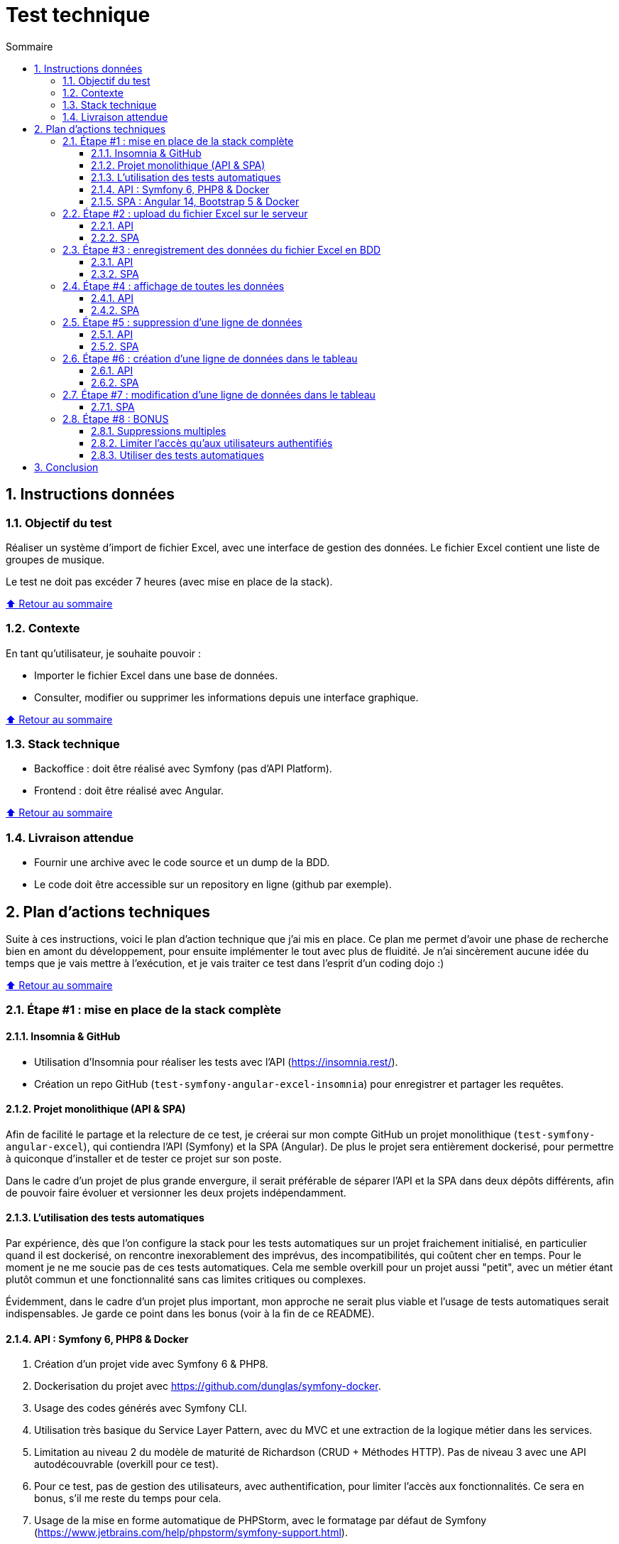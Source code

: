 :toc: macro
:toc-title: Sommaire
:toclevels: 3
:numbered:

ifndef::env-github[:icons: font]
ifdef::env-github[]
:status:
:outfilesuffix: .adoc
:caution-caption: :fire:
:important-caption: :exclamation:
:note-caption: :paperclip:
:tip-caption: :bulb:
:warning-caption: :warning:
endif::[]

:back_to_top_target: top-target
:back_to_top_label: ⬆ Retour au sommaire
:back_to_top: <<{back_to_top_target},{back_to_top_label}>>

:main_title: Test technique
:git_project: test-symfony-angular-excel
:git_username: jprivet-dev
:git_url: https://github.com/{git_username}/{git_project}
:git_clone_ssh: git@github.com:{git_username}/{git_project}.git

[#{back_to_top_target}]
= {main_title}

toc::[]

== Instructions données

=== Objectif du test

Réaliser un système d’import de fichier Excel, avec une interface de gestion des données.
Le fichier Excel contient une liste de groupes de musique.

Le test ne doit pas excéder 7 heures (avec mise en place de la stack).

{back_to_top}

=== Contexte

En tant qu’utilisateur, je souhaite pouvoir :

* Importer le fichier Excel dans une base de données.
* Consulter, modifier ou supprimer les informations depuis une interface graphique.

{back_to_top}

=== Stack technique

* Backoffice : doit être réalisé avec Symfony (pas d'API Platform).
* Frontend : doit être réalisé avec Angular.

{back_to_top}

=== Livraison attendue

* Fournir une archive avec le code source et un dump de la BDD.
* Le code doit être accessible sur un repository en ligne (github par exemple).

== Plan d'actions techniques

Suite à ces instructions, voici le plan d'action technique que j'ai mis en place.
Ce plan me permet d'avoir une phase de recherche bien en amont du développement, pour ensuite implémenter le tout avec plus de fluidité.
Je n'ai sincèrement aucune idée du temps que je vais mettre à l'exécution, et je vais traiter ce test dans l'esprit d'un coding dojo :)

{back_to_top}

=== Étape #1 : mise en place de la stack complète

==== Insomnia & GitHub

* Utilisation d'Insomnia pour réaliser les tests avec l'API (https://insomnia.rest/).
* Création un repo GitHub (`test-symfony-angular-excel-insomnia`) pour enregistrer et partager les requêtes.

==== Projet monolithique (API & SPA)

Afin de facilité le partage et la relecture de ce test, je créerai sur mon compte GitHub un projet monolithique (`test-symfony-angular-excel`), qui contiendra l'API (Symfony) et la SPA (Angular).
De plus le projet sera entièrement dockerisé, pour permettre à quiconque d'installer et de tester ce projet sur son poste.

Dans le cadre d'un projet de plus grande envergure, il serait préférable de séparer l'API et la SPA dans deux dépôts différents, afin de pouvoir faire évoluer et versionner les deux projets indépendamment.

==== L'utilisation des tests automatiques

Par expérience, dès que l'on configure la stack pour les tests automatiques sur un projet fraichement initialisé,
en particulier quand il est dockerisé, on rencontre inexorablement des imprévus, des incompatibilités, qui coûtent cher en temps.
Pour le moment je ne me soucie pas de ces tests automatiques. Cela me semble overkill pour un projet aussi "petit", avec un métier étant plutôt commun et une fonctionnalité sans cas limites critiques ou complexes.

Évidemment, dans le cadre d'un projet plus important, mon approche ne serait plus viable et l'usage de tests automatiques serait indispensables.
Je garde ce point dans les bonus (voir à la fin de ce README).

==== API : Symfony 6, PHP8 & Docker

. Création d'un projet vide avec Symfony 6 & PHP8.
. Dockerisation du projet avec https://github.com/dunglas/symfony-docker.
. Usage des codes générés avec Symfony CLI.
. Utilisation très basique du Service Layer Pattern, avec du MVC et une extraction de la logique métier dans les services.
. Limitation au niveau 2 du modèle de maturité de Richardson (CRUD + Méthodes HTTP). Pas de niveau 3 avec une API autodécouvrable (overkill pour ce test).
. Pour ce test, pas de gestion des utilisateurs, avec authentification, pour limiter l'accès aux fonctionnalités. Ce sera en bonus, s'il me reste du temps pour cela.
. Usage de la mise en forme automatique de PHPStorm, avec le formatage par défaut de Symfony (https://www.jetbrains.com/help/phpstorm/symfony-support.html).

==== SPA : Angular 14, Bootstrap 5 & Docker

. Création d'un projet vide avec Angular 14.
. Dockerisation basique avec une solution maison.
. Usage des codes générés avec Angular CLI.
. Utilisation du pattern "Container vs Presentational Components", pour facilité la construction des composants et limiter le couplage :
* containers : niveau le plus haut d'un composant, uniquement pour les composants rattachés à une route.
* smarts : composants utilisants des services (pas de @Input, ni de @Output).
* presentationals : composants qui reçoivent des inputs et qui émettent des events, rien d'autre (pas de services, que des @Input et @Ouput).
. Usage d'un store basique, avec le pattern "Observable Data Services", pas d'usage de NgRx (overkill pour ce test).
. Angular 14 permet de faire des "standalone components", sans module. N'ayant pas encore eu l'occasion d'exploiter cette nouvelle approche, je suivrai une méthode "classique", avec création de modules.
. Usage de Bootstrap 5 et https://ng-bootstrap.github.io pour la création de l'interface.

{back_to_top}

=== Étape #2 : upload du fichier Excel sur le serveur

Si nous étions dans le cas de fichiers plus volumineux, il serait préférable de les charger sur le serveur (pas dans un fichier temporaire), et de traiter l'import des données en second temps (CRON, Messenger, Command, ...). Nous sommes ici dans un test où le fichier est extrêmement petit et plutôt facile à gérer, mais nous allons conserver ce principe de gestion en deux temps.

==== API

. Création de `MusicGroupUploadController::upload()` avec la route (`POST api/music-groups/upload`).
. Création de `MusicGroupUploadService` pour la gestion de l'upload sur le serveur.
. Création de `MusicGroupFileEntity` pour avoir un historique des uploads.
. Création de `MusicGroupFileType`.
. Définition du dossier de téléchargement (`/public/uploads` par exemple).
. Le fichier Excel sera renommer avec un timestamp.
. Tests avec Insomnia.

==== SPA

. Création de `MusicGroupModule` : il contiendra tout ce qui concernera la gestion des groupes de musique de l'application.
. Création de `MusicGroupComponent` (containers) : ce sera la page principale. Elle contiendra l'upload et l'affichage des données.
. Création de `MusicGroupUploadComponent` (smarts): ce sera le composant dédié à l'upload du fichier Excel.
. Création de `MusicGroupUploadService::upload()`.
. Création de `MusicGroupFileUploadForm` (presentationals) pour l'upload du fichier Excel.
. Gestion des messages de confirmation :
* "En cours de téléchargement...", avec une icône "loader".
* "Fichier téléchargé", avec une icône "OK".
. Gestion des messages erreurs

{back_to_top}

=== Étape #3 : enregistrement des données du fichier Excel en BDD

==== API

. Création de `MusicGroupImportService` : il gérera l'import des données en BDD avec le dernier fichier Excel téléchargé.
. Usage de `MusicGroupImportService` dans `MusicGroupController::fileUpload()` de l'import des
. Utilisation de https://github.com/PHPOffice/PhpSpreadsheet
. Création de `MusicGroupDataEntity` pour toutes les données des groupes de musique à afficher et éditer.
. Les données déjà présentes en BDD ne sont pas importées.
. Gestion de la validation des données.

==== SPA

. Tester l'import complet à partir du front, avec la gestion des messages de confirmation.
. Gestion des messages erreurs

{back_to_top}

=== Étape #4 : affichage de toutes les données

==== API

. Création de `MusicGroupDataController::read()`, avec la route (`GET api/music-groups/data`).
. Création de `MusicGroupDataService::read()`.
. Pour la `JsonResponse`, usage du serializer de Symfony pour formatter au format json le tableau récupéré du `MusicGroupDataRepository`.

==== SPA

. Création de `MusicGroupDataComponent` (smarts) pour l'affichage, sous forme de tableau, des groupes de musique.
. Création de `MusicGroupData` (model).
. Création de `MusicGroupDataService::read()`.
. Gérer les messages :
* "Pas de données" si aucunes données.
. Rafraîchissement de l'affichage après tout nouvel import.

{back_to_top}

=== Étape #5 : suppression d'une ligne de données

==== API

. Création de `MusicGroupDataController::delete()`, avec la route (`DELETE api/music-groups/data/{id}`).
. Création de `MusicGroupDataService::delete()`.

==== SPA

. Dans `MusicGroupDataComponent`, ajout d'un bouton de suppression à chaque ligne du tableau.
. Création de `MusicGroupDataService::delete()`.
. Avoir un message de confirmation avant suppression.
. Gestion des messages de confirmation et d'erreurs.
. Rafraîchissement de l'affichage après suppression.

{back_to_top}

=== Étape #6 : création d'une ligne de données dans le tableau

==== API

. Création de `MusicGroupDataController::create()`, avec la route (`POST api/music-groups/data`).
. Création de `MusicGroupDataService::create()`.
. Création de `MusicGroupDataType` pour le formulaire.
. Usage du deserializer de Symfony pour formatter le json en objet pour l'enregistrement en BDD.
. Gestion des messages de confirmation et d'erreurs (validation des données).
. Quand tout est OK, retour dans la réponse JSON des données de la dernière ligne créée.
. Tests avec Insomnia.

==== SPA

. Création d'un bouton "Ajouter".
. Création de `MusicGroupDataService::create()`.
. Création de `MusicGroupDataCreateComponent` (smarts) pour la création d'une nouvelle donnée.
. Création de `MusicGroupDataForm` (presentationals) pour le formulaire.
. Affichage du formulaire dans une popin.
. Bouton de soumission "Créer".
. Gestion des messages de confirmation et d'erreurs (blocage de la soumission si les données ne sont pas au bon format).

{back_to_top}

=== Étape #7 : modification d'une ligne de données dans le tableau

. Création de `MusicGroupDataController::update()`, avec la route (`PUT api/music-groups/data`).
. Je ne fais pas de mise à jour partielle avec `PATCH`, mais directement une mise à jour de la ligne entière avec `PUT`.
. Création de `MusicGroupDataService::update()`.
. Usage de `MusicGroupDataType` (créé précédemment) pour le formulaire.
. Gestion des messages de confirmation et d'erreurs (validation des données).
. Quand tout est OK, retour dans la réponse JSON des données de la dernière ligne créée.
. Tests avec Insomnia.

==== SPA

. Ajout d'un bouton "Modifier" à chaque ligne de données.
. Création de `MusicGroupDataService::update()`.
. Création de `MusicGroupDataUpdateComponent` (smarts) pour la modification d'une nouvelle donnée.
. Usage du `MusicGroupDataForm` (presentationals) créé précédemment.
. Affichage du formulaire dans une popin, peuplé des données de la ligne à modifier.
. Bouton de soumission "Modifier".
. Gestion des messages de confirmation et d'erreurs (blocage de la soumission si les données ne sont pas au bon format).

{back_to_top}

=== Étape #8 : BONUS

Je ne sais à quels imprévus je vais faire face et combien de temps je vais mettre pour réaliser toutes ces étapes.
Selon le temps restant, je ferais un des éléments suivants.

==== Suppressions multiples

. Permettre de sélectionner plusieurs lignes pour les supprimer en une seule fois.
. Ajouter une coche à chaque ligne du tableau.
. Ajouter une coche globale pour tout sélectionner ou désélectionner.
. Faire apparaître un bouton "Supprimer les lignes cochées" dès qu'une ligne est sélectionnées.

==== Limiter l'accès qu'aux utilisateurs authentifiés

. Mettre en place un système d'authentification côté API avec formulaire à soumettre côté SPA.
. Afficher les données qu'aux utilisateurs authentifiés.
. Limiter l'import et l'édition des données qu'aux administrateurs.

==== Utiliser des tests automatiques

. Faire évoluer les fichiers docker et les configurations pour exécuter les tests automatiques.

{back_to_top}

== Conclusion

[A remplir en fin de test]
